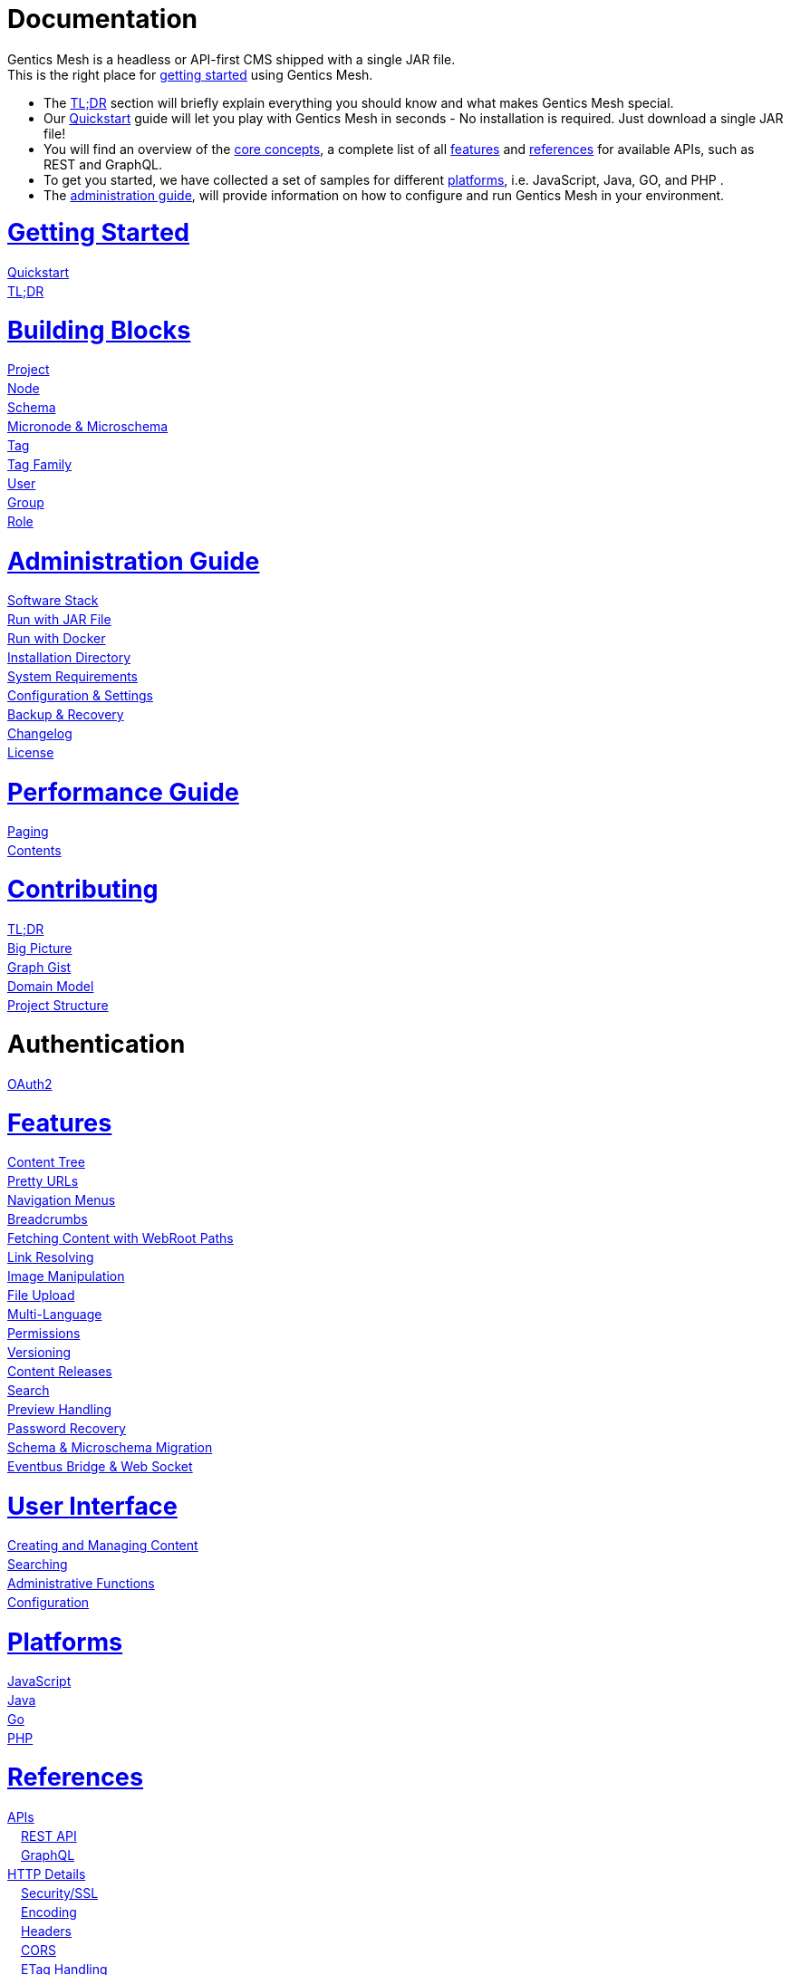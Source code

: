 = Documentation

++++
<style>
ul.doc-toc, ul.doc-toc ul {
    list-style: none;
    line-height:150%;
    padding-left: 0px;
}

ul.doc-toc ul ul {
    padding-left: 15px;
}

ul.doc-toc h2 {
    font-size: 27px;
}
</style>

<div class="container docs-content">
    <div class="row">
        <div class="col-sm-12">
            <div id="preamble">
                <div class="sectionbody">
                    <div class="paragraph">
                        <p>
                        Gentics Mesh is a headless or API-first CMS shipped with a single JAR file. <br/>
                        This is the right place for <a href="getting-started.html">getting started</a> using Gentics Mesh. 
                            <ul>
                                <li>The <a href="getting-started.html#_tldr">TL;DR</a> section will briefly explain everything you should know and what makes Gentics Mesh special.</li>
                                <li>Our <a href="getting-started.html#_quickstart">Quickstart</a> guide will let you play with Gentics Mesh in seconds - No installation is required. Just download a single JAR file!</li>
                                <li>You will find an overview of the <a href="building-blocks.html">core concepts</a>, a complete list of all <a href="features.html">features</a> and <a href="references.html">references</a> for available APIs, such as REST and GraphQL. </li>
                                <li>To get you started, we have collected a set of samples for different <a href="platforms.html">platforms</a>, i.e. JavaScript, Java, GO, and PHP .
                                <li>The <a href="administration-guide.html">administration guide</a>, will provide information on how to configure and run Gentics Mesh in your environment.</li>
                            </ul>
                        </p>
                    </div>
                </div>
            </div>
        </div>
        <div class="col-sm-12">
            <div class="col-md-4">
                <ul class="doc-toc">
                    <li class="section">
                        <h2><a href="getting-started.html">Getting Started</a></h2>
                        <ul>
                            <li>
                                <a href="getting-started.html#_quickstart">Quickstart</a>
                            </li>
                            <li>
                                <a href="getting-started.html#_tldr">TL;DR</a>
                            </li>
                        </ul>
                    </li>
                    <li class="section">
                        <h2><a href="building-blocks.html">Building Blocks</a></h2>
                        <ul>
                            <li>
                                <a href="building-blocks.html#_project">Project</a>
                            </li>
                            <li>
                                <a href="building-blocks.html#_node">Node</a>
                            </li>
                            <li>
                                <a href="building-blocks.html#_schema">Schema</a>
                            </li>
                            <li>
                                <a href="building-blocks.html#_micronode">Micronode &amp; Microschema</a>
                            </li>
                            <li>
                                <a href="building-blocks.html#_tag">Tag</a>
                            </li>
                            <li>
                                <a href="building-blocks.html#_tag_family">Tag Family</a>
                            </li>
                            <li>
                                <a href="building-blocks.html#_user">User</a>
                            </li>
                            <li>
                                <a href="building-blocks.html#_group">Group</a>
                            </li>
                            <li>
                                <a href="building-blocks.html#_role">Role</a>
                            </li>
                        </ul>
                    </li>
                    <li class="section">
                        <h2><a href="administration-guide.html">Administration Guide</a></h2>
                        <ul>
                            <li>
                                <a href="administration-guide.html#_software_stack">Software Stack</a>
                            </li>
                            <li>
                                <a href="administration-guide.html#_run_with_jar_file">Run with JAR File</a>
                            </li>
                            <li>
                                <a href="administration-guide.html#_run_with_docker">Run with Docker</a>
                            </li>
                            <li>
                                <a href="administration-guide.html#installdir">Installation Directory</a>
                            </li>                            
                            <li>
                                <a href="administration-guide.html#_system_requirements">System Requirements</a>
                            </li>
                            <li>
                                <a href="administration-guide.html#conf">Configuration & Settings</a>
                            </li>
                            <li>
                                <a href="administration-guide.html#_backup_recovery">Backup &amp; Recovery</a>
                            </li>                            
                            <li>
                                <a href="changelog.html">Changelog</a>
                            </li>
                            <li>
                                <a href="administration-guide.html#_license">License</a>
                            </li>
                        </ul>
                    </li>

                    <li class="section">
                        <h2><a href="performance.html">Performance Guide</a></h2>
                        <ul>
                            <li>
                                <a href="performance.html#_paging">Paging</a>
                            </li>
                            <li>
                                <a href="performance.html#_contents">Contents</a>
                            </li>
                        </ul>
                    </li>
                    
                    <li class="section">
                        <h2><a href="contributing.html">Contributing</a></h2>
                        <ul>
                            <li>
                                <a href="contributing.html#_tl_dr">TL;DR</a>
                            </li>
                            <li>
                                <a href="contributing.html#_big_picture">Big Picture</a>
                            </li>
                            <li>
                                <a href="https://portal.graphgist.org/graph_gists/6c8712b8-d741-45f9-beb4-84ebca278bfa">Graph Gist</a>
                            </li>
                            <li>
                                <a href="contributing.html#_domain_model">Domain Model</a>
                            </li>
                            <li>
                                <a href="contributing.html#_project_structure">Project Structure</a>
                            </li>
                        </ul>
                    </li>

                    <li class="section">
                        <h2>Authentication</h2>
                        <ul>
                            <li>
                                <a href="auth_oauth2.html">OAuth2</a>
                            </li>
                        </ul>
                    </li>

                </ul>
            </div>
            <div class="col-md-4">
                <ul class="doc-toc">
                    <li class="section">
                        <h2><a href="features.html">Features</a></h2>
                        <ul>
                            <li>
                                <a href="features.html#contenttree">Content Tree</a>
                            </li>
                            <li>
                                <a href="features.html#prettyurls">Pretty URLs</a>
                            </li>
                            <li>
                                <a href="features.html#navigation">Navigation Menus</a>
                            </li>
                            <li>
                                <a href="features.html#_breadcrumbs">Breadcrumbs</a>
                            </li>
                            <li>
                                <a href="features.html#webroot">Fetching Content with WebRoot Paths</a>
                            </li>
                            <li>
                                <a href="features.html#_link_resolving">Link Resolving</a>
                            </li>
                            <li>
                                <a href="features.html#imagemanipulation">Image Manipulation</a>
                            </li>
                            <li>
                                <a href="features.html#_file_upload">File Upload</a>
                            </li>
                            <li>
                                <a href="features.html#multilanguage">Multi-Language</a>
                            </li>
                            <li>
                                <a href="features.html#_permissions">Permissions</a>
                            </li>
                            <li>
                                <a href="features.html#_versioning">Versioning</a>
                            </li>
                            <li>
                                <a href="features.html#_content_releases">Content Releases</a>
                            </li>
                            <li>
                                <a href="elasticsearch.html">Search</a>
                            </li>
                            <li>
                                <a href="features.html#_preview_handling">Preview Handling</a>
                            </li>
                            <li>
                                <a href="features.html#_password_recovery">Password Recovery</a>
                            </li>
                            <li>
                                <a href="features.html#_schema_microschema_migration">Schema &amp; Microschema Migration</a>
                            </li>
                            <li>
                                <a href="features.html#_eventbus_bridge_websocket">Eventbus Bridge &amp; Web Socket</a>
                            </li>
                        </ul>
                    </li>
                    <li class="section">
                        <h2><a href="user-interface.html">User Interface</a></h2>
                        <ul>
                            <li>
                                <a href="user-interface.html#_creating_and_managing_content">Creating and Managing Content</a>
                            </li>
                            <li>
                                <a href="user-interface.html#_searching">Searching</a>
                            </li>
                            <li>
                                <a href="user-interface.html#_administrative_functions">Administrative Functions</a>
                            </li>
                            <li>
                                <a href="user-interface.html#_configuration">Configuration</a>
                            </li>
                        </ul>
                    </li>

                    <li class="section">
                        <h2><a href="platforms.html">Platforms</a></h2>
                        <ul>
                            <li>
                                <a href="platforms.html#_javascript">JavaScript</a>
                            </li>
                            <li>
                                <a href="platforms.html#_java">Java</a>
                            </li>
                            <li>
                                <a href="platforms.html#_go">Go</a>
                            </li>
                            <li>
                                <a href="platforms.html#_php">PHP</a>
                            </li>
                        </ul>
                    </li>
                </ul>
            </div>
            <div class="col-md-4">
                <ul class="doc-toc">
                    <li class="section">
                        <h2><a href="references.html">References</a></h2>
                        <ul>
                            <li>
                                <a href="references.html">APIs</a>
                                <ul>
                                    <li>
                                        <a href="references.html#_rest_api">REST API</a>
                                    </li>
                                    <li>
                                        <a href="graphql.html">GraphQL</a>
                                    </li>
                                </ul>
                            </li>
                            <li>
                                <a href="references.html#_http_details">HTTP Details</a>
                                <ul>
                                    <li>
                                        <a href="references.html#_http_details">Security/SSL</a>
                                    </li>
                                    <li>
                                        <a href="references.html#_encoding">Encoding</a>
                                    </li>
                                    <li>
                                        <a href="references.html#_headers">Headers</a>
                                    </li>
                                    <li>
                                        <a href="references.html#_cors">CORS</a>
                                    </li>
                                    <li>
                                        <a href="references.html#_etag_handling">ETag Handling</a>
                                    </li>
                                    <!--
                                    <li>
                                        <a href="references.html">Error Codes</a>
                                    </li>
                                    -->
                                </ul>
                            </li>
                            <li>
                                <a href="references.html#_authentication">Authentication</a>
                                <ul>
                                    <li>
                                        <a href="references.html#_overview">Overview</a>
                                    </li>
                                    <li>
                                        <a href="references.html#_login">Login</a>
                                    </li>
                                    <li>
                                        <a href="references.html#_api_token">API Token</a>
                                    </li>
                                    <li>
                                        <a href="references.html#_anonymous_access">Anonymous Access</a>
                                    </li>
                                </ul>
                            </li>
                        </ul>
                    </li>
                    
                    <li class="section">
                        <h2><a href="clustering.html">Clustering</a></h2>
                        <ul>
                            <li>
                                <a href="clustering.html#_configuration">Configuration</a>
                            </li>
                            <li>
                                <a href="clustering.html#_setup">Setup</a>
                            </li>
                            <li>
                                <a href="clustering.html#_node_discovery">Node discovery</a>
                            </li>
                            <li>
                                <a href="clustering.html#_monitoring">Monitoring</a>
                            </li>
                            <li>
                                <a href="clustering.html#_faq">FAQ</a>
                            </li>
                            <li>
                                <a href="clustering.html#_limitations">Limitations</a>
                            </li>
                        </ul>
                    </li>

                    <li class="section">
                        <h2><a href="security.html">Security</a></h2>
                        <ul>
                            <li>
                                <a href="security.html#_api_tokens">API Tokens</a>
                            </li>
                            <li>
                                <a href="security.html#_network_security">Network Security</a>
                            </li>
                            <li>
                                <a href="security.html#_database_security">Database Security</a>
                            </li>
                            <li>
                                <a href="security.html#_vulnerability_disclosure_policy">Vulnerability Disclosure Policy</a>
                            </li>
                        </ul>
                    </li>

                    <li class="section">
                        <h2><a href="plugin-system.html">Plugin System</a></h2>
                        <ul>
                            <li>
                                <a href="plugin-system.html#_plugin_development">Plugin Development</a>
                            </li>
                            <li>
                                <a href="plugin-system.html#_integration_testing">Testing</a>
                            </li>
                        </ul>
                    </li>

                </ul>
            </div>
        </div>
    </div>
</div>
++++
